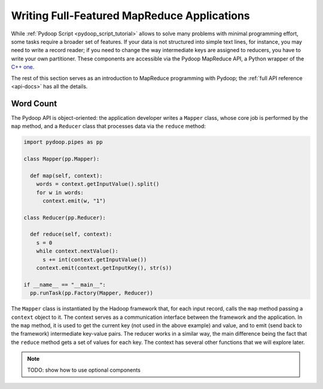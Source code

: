 Writing Full-Featured MapReduce Applications
============================================

While :ref:`Pydoop Script <pydoop_script_tutorial>` allows to solve
many problems with minimal programming effort, some tasks require a
broader set of features.  If your data is not structured into simple
text lines, for instance, you may need to write a record reader; if
you need to change the way intermediate keys are assigned to reducers,
you have to write your own partitioner.  These components are
accessible via the Pydoop MapReduce API, a Python wrapper of the `C++
one <http://wiki.apache.org/hadoop/C%2B%2BWordCount>`_.

The rest of this section serves as an introduction to MapReduce
programming with Pydoop; the :ref:`full API reference <api-docs>` has
all the details.

Word Count
----------

The Pydoop API is object-oriented: the application developer writes a
``Mapper`` class, whose core job is performed by the ``map`` method,
and a ``Reducer`` class that processes data via the ``reduce`` method:

.. code-block:: python

  import pydoop.pipes as pp

  class Mapper(pp.Mapper):

    def map(self, context):
      words = context.getInputValue().split()
      for w in words:
        context.emit(w, "1")

  class Reducer(pp.Reducer):

    def reduce(self, context):
      s = 0
      while context.nextValue():
        s += int(context.getInputValue())
      context.emit(context.getInputKey(), str(s))

  if __name__ == "__main__":
    pp.runTask(pp.Factory(Mapper, Reducer))


The ``Mapper`` class is instantiated by the Hadoop framework that, for
each input record, calls the ``map`` method passing a ``context``
object to it.  The context serves as a communication interface between
the framework and the application.  In the ``map`` method, it is used
to get the current key (not used in the above example) and value, and
to emit (send back to the framework) intermediate key-value pairs.
The reducer works in a similar way, the main difference being the fact
that the ``reduce`` method gets a set of values for each key.  The
context has several other functions that we will explore later.


.. note::

  TODO: show how to use optional components
